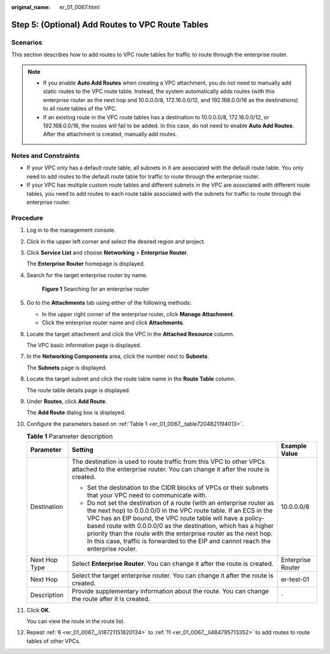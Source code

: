 :original_name: er_01_0067.html

.. _er_01_0067:

Step 5: (Optional) Add Routes to VPC Route Tables
=================================================

Scenarios
---------

This section describes how to add routes to VPC route tables for traffic to route through the enterprise router.

.. note::

   -  If you enable **Auto Add Routes** when creating a VPC attachment, you do not need to manually add static routes to the VPC route table. Instead, the system automatically adds routes (with this enterprise router as the next hop and 10.0.0.0/8, 172.16.0.0/12, and 192.168.0.0/16 as the destinations) to all route tables of the VPC.
   -  If an existing route in the VPC route tables has a destination to 10.0.0.0/8, 172.16.0.0/12, or 192.168.0.0/16, the routes will fail to be added. In this case, do not need to enable **Auto Add Routes**. After the attachment is created, manually add routes.

Notes and Constraints
---------------------

-  If your VPC only has a default route table, all subnets in it are associated with the default route table. You only need to add routes to the default route table for traffic to route through the enterprise router.
-  If your VPC has multiple custom route tables and different subnets in the VPC are associated with different route tables, you need to add routes to each route table associated with the subnets for traffic to route through the enterprise router.

Procedure
---------

#. Log in to the management console.

#. Click |image1| in the upper left corner and select the desired region and project.

#. Click **Service List** and choose **Networking** > **Enterprise Router**.

   The **Enterprise Router** homepage is displayed.

#. Search for the target enterprise router by name.


   .. figure:: /_static/images/en-us_image_0000001674900098.png
      :alt: **Figure 1** Searching for an enterprise router

      **Figure 1** Searching for an enterprise router

#. Go to the **Attachments** tab using either of the following methods:

   -  In the upper right corner of the enterprise router, click **Manage Attachment**.
   -  Click the enterprise router name and click **Attachments**.

#. .. _er_01_0067__li18721151820134:

   Locate the target attachment and click the VPC in the **Attached Resource** column.

   The VPC basic information page is displayed.

#. In the **Networking Components** area, click the number next to **Subnets**.

   The **Subnets** page is displayed.

#. Locate the target subnet and click the route table name in the **Route Table** column.

   The route table details page is displayed.

#. Under **Routes**, click **Add Route**.

   The **Add Route** dialog box is displayed.

#. Configure the parameters based on :ref:`Table 1 <er_01_0067__table7204821194013>`.

   .. _er_01_0067__table7204821194013:

   .. table:: **Table 1** Parameter description

      +-----------------------+-------------------------------------------------------------------------------------------------------------------------------------------------------------------------------------------------------------------------------------------------------------------------------------------------------------------------------------------------------------------------------------------------------------------------------------+-----------------------+
      | Parameter             | Setting                                                                                                                                                                                                                                                                                                                                                                                                                             | Example Value         |
      +=======================+=====================================================================================================================================================================================================================================================================================================================================================================================================================================+=======================+
      | Destination           | The destination is used to route traffic from this VPC to other VPCs attached to the enterprise router. You can change it after the route is created.                                                                                                                                                                                                                                                                               | 10.0.0.0/8            |
      |                       |                                                                                                                                                                                                                                                                                                                                                                                                                                     |                       |
      |                       | -  Set the destination to the CIDR blocks of VPCs or their subnets that your VPC need to communicate with.                                                                                                                                                                                                                                                                                                                          |                       |
      |                       | -  Do not set the destination of a route (with an enterprise router as the next hop) to 0.0.0.0/0 in the VPC route table. If an ECS in the VPC has an EIP bound, the VPC route table will have a policy-based route with 0.0.0.0/0 as the destination, which has a higher priority than the route with the enterprise router as the next hop. In this case, traffic is forwarded to the EIP and cannot reach the enterprise router. |                       |
      +-----------------------+-------------------------------------------------------------------------------------------------------------------------------------------------------------------------------------------------------------------------------------------------------------------------------------------------------------------------------------------------------------------------------------------------------------------------------------+-----------------------+
      | Next Hop Type         | Select **Enterprise Router**. You can change it after the route is created.                                                                                                                                                                                                                                                                                                                                                         | Enterprise Router     |
      +-----------------------+-------------------------------------------------------------------------------------------------------------------------------------------------------------------------------------------------------------------------------------------------------------------------------------------------------------------------------------------------------------------------------------------------------------------------------------+-----------------------+
      | Next Hop              | Select the target enterprise router. You can change it after the route is created.                                                                                                                                                                                                                                                                                                                                                  | er-test-01            |
      +-----------------------+-------------------------------------------------------------------------------------------------------------------------------------------------------------------------------------------------------------------------------------------------------------------------------------------------------------------------------------------------------------------------------------------------------------------------------------+-----------------------+
      | Description           | Provide supplementary information about the route. You can change the route after it is created.                                                                                                                                                                                                                                                                                                                                    | ``-``                 |
      +-----------------------+-------------------------------------------------------------------------------------------------------------------------------------------------------------------------------------------------------------------------------------------------------------------------------------------------------------------------------------------------------------------------------------------------------------------------------------+-----------------------+

#. .. _er_01_0067__li484795713352:

   Click **OK**.

   You can view the route in the route list.

#. Repeat :ref:`6 <er_01_0067__li18721151820134>` to :ref:`11 <er_01_0067__li484795713352>` to add routes to route tables of other VPCs.

.. |image1| image:: /_static/images/en-us_image_0000001190483836.png
